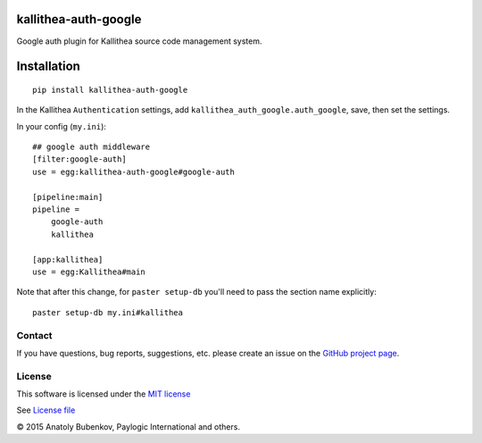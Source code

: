 kallithea-auth-google
=====================

Google auth plugin for Kallithea source code management system.

.. image:: https://api.travis-ci.org/paylogic/kallithea-auth-google.png
   :target: https://travis-ci.org/paylogic/kallithea-auth-google

.. image:: https://pypip.in/v/kallithea-auth-google/badge.png
   :target: https://crate.io/packages/kallithea-auth-google/

.. image:: https://coveralls.io/repos/paylogic/kallithea-auth-google/badge.png?branch=master
   :target: https://coveralls.io/r/paylogic/kallithea-auth-google

.. image:: https://readthedocs.org/projects/kallithea-auth-google/badge/?version=latest
    :alt: Documentation Status
    :scale: 100%
    :target: https://readthedocs.org/projects/kallithea-auth-google/

Installation
============

::

    pip install kallithea-auth-google

In the Kallithea ``Authentication`` settings, add ``kallithea_auth_google.auth_google``, save, then set the settings.

In your config (``my.ini``):

::

    ## google auth middleware
    [filter:google-auth]
    use = egg:kallithea-auth-google#google-auth

    [pipeline:main]
    pipeline =
        google-auth
        kallithea

    [app:kallithea]
    use = egg:Kallithea#main

Note that after this change, for ``paster setup-db`` you'll need to pass the section name explicitly:

::

    paster setup-db my.ini#kallithea

Contact
-------

If you have questions, bug reports, suggestions, etc. please create an issue on
the `GitHub project page <http://github.com/paylogic/kallithea-auth-google>`_.

License
-------

This software is licensed under the `MIT license <http://en.wikipedia.org/wiki/MIT_License>`_

See `License file <https://github.com/paylogic/kallithea-auth-google/blob/master/LICENSE.txt>`_


© 2015 Anatoly Bubenkov, Paylogic International and others.
